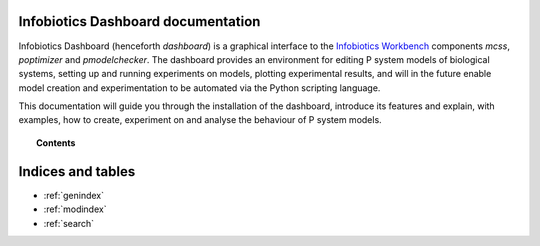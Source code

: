 .. Infobiotics Dashboard documentation master file, created by
   sphinx-quickstart on Fri Jan 15 15:43:50 2010.
   You can adapt this file completely to your liking, but it should at least
   contain the root `toctree` directive.

Infobiotics Dashboard documentation
===================================

Infobiotics Dashboard (henceforth *dashboard*) is a graphical interface 
to the `Infobiotics Workbench <http://www.infobiotics.org/infobiotics-workbench/>`_ 
components *mcss*, *poptimizer* and *pmodelchecker*. The dashboard provides an
environment for editing P system models of biological systems, setting up and 
running experiments on models, plotting experimental results, and will in the 
future enable model creation and experimentation to be automated via the Python
scripting language.

This documentation will guide you through the installation of the dashboard,
introduce its features and explain, with examples, how to create, experiment on
and analyse the behaviour of P system models. 


.. topic:: Contents

	.. toctree::
	
		Installing the Infobiotics Dashboard <installation>
	..	URL <http://www.infobiotics.org/infobiotics-workbench/download/download.html>
	
	

Indices and tables
==================

* :ref:`genindex`
* :ref:`modindex`
* :ref:`search`

